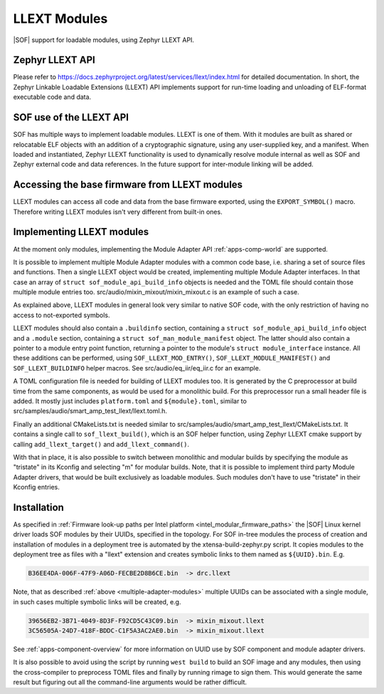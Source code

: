 .. _llext_modules:

LLEXT Modules
#############

|SOF| support for loadable modules, using Zephyr LLEXT API.

Zephyr LLEXT API
****************

Please refer to https://docs.zephyrproject.org/latest/services/llext/index.html
for detailed documentation. In short, the Zephyr Linkable Loadable Extensions
(LLEXT) API implements support for run-time loading and unloading of ELF-format
executable code and data.

SOF use of the LLEXT API
************************

SOF has multiple ways to implement loadable modules. LLEXT is one of them.
With it modules are built as shared or relocatable ELF objects with an addition
of a cryptographic signature, using any user-supplied key, and a manifest. When
loaded and instantiated, Zephyr LLEXT functionality is used to dynamically
resolve module internal as well as SOF and Zephyr external code and data
references. In the future support for inter-module linking will be added.

Accessing the base firmware from LLEXT modules
**********************************************

LLEXT modules can access all code and data from the base firmware exported,
using the ``EXPORT_SYMBOL()`` macro. Therefore writing LLEXT modules isn't very
different from built-in ones.

Implementing LLEXT modules
**************************

At the moment only modules, implementing the Module Adapter API
:ref:`apps-comp-world` are supported.

.. _multiple-adapter-modules:

It is possible to implement multiple Module Adapter modules with a common code
base, i.e. sharing a set of source files and functions. Then a single LLEXT
object would be created, implementing multiple Module Adapter interfaces. In
that case an array of ``struct sof_module_api_build_info`` objects is needed and
the TOML file should contain those multiple module entries too.
src/audio/mixin_mixout/mixin_mixout.c is an example of such a case.

As explained above, LLEXT modules in general look very similar to native SOF
code, with the only restriction of having no access to not-exported symbols.

LLEXT modules should also contain a ``.buildinfo`` section, containing a
``struct sof_module_api_build_info`` object and a ``.module`` section,
containing a ``struct sof_man_module_manifest`` object. The latter should also
contain a pointer to a module entry point function, returning a pointer to the
module's ``struct module_interface`` instance. All these additions can be
performed, using ``SOF_LLEXT_MOD_ENTRY()``, ``SOF_LLEXT_MODULE_MANIFEST()`` and
``SOF_LLEXT_BUILDINFO`` helper macros. See src/audio/eq_iir/eq_iir.c for an
example.

A TOML configuration file is needed for building of LLEXT modules too. It is
generated by the C preprocessor at build time from the same components, as would
be used for a monolithic build. For this preprocessor run a small header file is
added. It mostly just includes ``platform.toml`` and ``${module}.toml``, similar
to src/samples/audio/smart_amp_test_llext/llext.toml.h.

Finally an additional CMakeLists.txt is needed similar to
src/samples/audio/smart_amp_test_llext/CMakeLists.txt. It contains a single call
to ``sof_llext_build()``, which is an SOF helper function, using Zephyr LLEXT
cmake support by calling ``add_llext_target()`` and ``add_llext_command()``.

With that in place, it is also possible to switch between monolithic and modular
builds by specifying the module as "tristate" in its Kconfig and selecting "m"
for modular builds. Note, that it is possible to implement third party Module
Adapter drivers, that would be built exclusively as loadable modules. Such
modules don't have to use "tristate" in their Kconfig entries.

Installation
************

As specified in
:ref:`Firmware look-up paths per Intel platform <intel_modular_firmware_paths>`
the |SOF| Linux kernel driver loads SOF modules by their UUIDs,
specified in the topology. For SOF in-tree modules the process of creation and
installation of modules in a deployment tree is automated by the
xtensa-build-zephyr.py script. It copies modules to the deployment tree as
files with a "llext" extension and creates symbolic links to them named as
``${UUID}.bin``. E.g.

.. code-block:: cfg

   B36EE4DA-006F-47F9-A06D-FECBE2D8B6CE.bin  -> drc.llext

Note, that as described :ref:`above <multiple-adapter-modules>` multiple UUIDs
can be associated with a single module, in such cases multiple symbolic links
will be created, e.g.

.. code-block:: cfg

   39656EB2-3B71-4049-8D3F-F92CD5C43C09.bin  -> mixin_mixout.llext
   3C56505A-24D7-418F-BDDC-C1F5A3AC2AE0.bin  -> mixin_mixout.llext

See :ref:`apps-component-overview` for more information on UUID use by SOF
component and module adapter drivers.

It is also possible to avoid using the script by running ``west build`` to build
an SOF image and any modules, then using the cross-compiler to preprocess TOML
files and finally by running rimage to sign them. This would generate the same
result but figuring out all the command-line arguments would be rather difficult.
